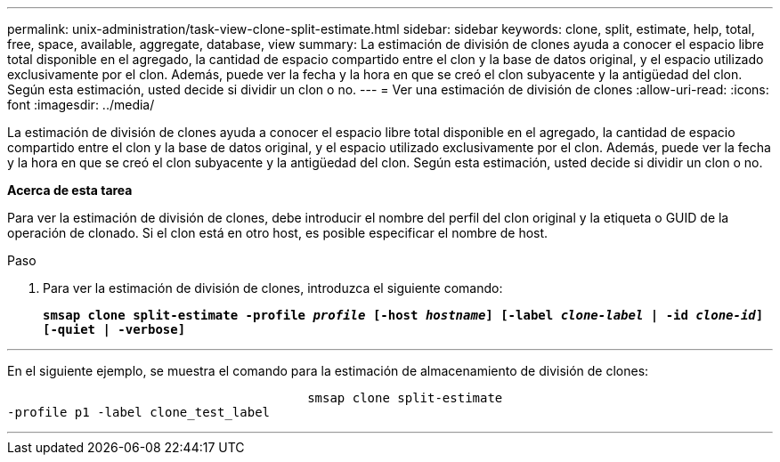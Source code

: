 ---
permalink: unix-administration/task-view-clone-split-estimate.html 
sidebar: sidebar 
keywords: clone, split, estimate, help, total, free, space, available, aggregate, database, view 
summary: La estimación de división de clones ayuda a conocer el espacio libre total disponible en el agregado, la cantidad de espacio compartido entre el clon y la base de datos original, y el espacio utilizado exclusivamente por el clon. Además, puede ver la fecha y la hora en que se creó el clon subyacente y la antigüedad del clon. Según esta estimación, usted decide si dividir un clon o no. 
---
= Ver una estimación de división de clones
:allow-uri-read: 
:icons: font
:imagesdir: ../media/


[role="lead"]
La estimación de división de clones ayuda a conocer el espacio libre total disponible en el agregado, la cantidad de espacio compartido entre el clon y la base de datos original, y el espacio utilizado exclusivamente por el clon. Además, puede ver la fecha y la hora en que se creó el clon subyacente y la antigüedad del clon. Según esta estimación, usted decide si dividir un clon o no.

*Acerca de esta tarea*

Para ver la estimación de división de clones, debe introducir el nombre del perfil del clon original y la etiqueta o GUID de la operación de clonado. Si el clon está en otro host, es posible especificar el nombre de host.

.Paso
. Para ver la estimación de división de clones, introduzca el siguiente comando:
+
`*smsap clone split-estimate -profile _profile_ [-host _hostname_] [-label _clone-label_ | -id _clone-id_][-quiet | -verbose]*`



'''
En el siguiente ejemplo, se muestra el comando para la estimación de almacenamiento de división de clones:

[listing]
----

					smsap clone split-estimate
-profile p1 -label clone_test_label
----
'''